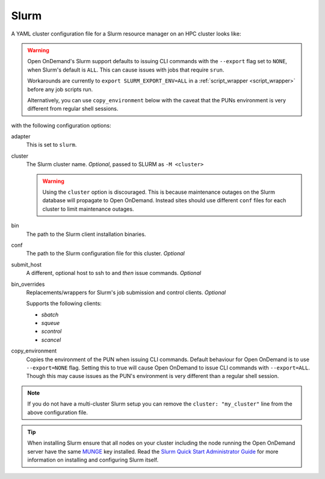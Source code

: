 .. _resource-manager-slurm:

Slurm
=====

A YAML cluster configuration file for a Slurm resource manager on an HPC
cluster looks like:

.. warning::
  Open OnDemand's Slurm support defaults to issuing CLI commands with
  the ``--export`` flag set to ``NONE``, when Slurm's default is ``ALL``.
  This can cause issues with jobs that require ``srun``.

  Workarounds are currently to ``export SLURM_EXPORT_ENV=ALL``
  in a :ref:`script_wrapper <script_wrapper>` before any job scripts run.

  Alternatively, you can use ``copy_environment`` below with the caveat
  that the PUNs environment is very different from regular shell sessions.

.. code-block:: yaml
   :emphasize-lines: 8-

   # /etc/ood/config/clusters.d/my_cluster.yml
   ---
   v2:
      metadata:
        title: "My Cluster"
      login:
        host: "my_cluster.my_center.edu"
      job:
        adapter: "slurm"
        cluster: "my_cluster"
        bin: "/path/to/slurm/bin"
        conf: "/path/to/slurm.conf"
        # bin_overrides:
          # sbatch: "/usr/local/bin/sbatch"
          # squeue: ""
          # scontrol: ""
          # scancel: ""
        copy_environment: false

with the following configuration options:

adapter
  This is set to ``slurm``.
cluster
  The Slurm cluster name. *Optional*, passed to SLURM as ``-M <cluster>``

  .. warning::
    Using the ``cluster`` option is discouraged. This is because maintenance
    outages on the Slurm database will propagate to Open OnDemand.  Instead sites
    should use different ``conf`` files for each cluster to limit maintenance outages.
bin
  The path to the Slurm client installation binaries.
conf
  The path to the Slurm configuration file for this cluster. *Optional*
submit_host
  A different, optional host to ssh to and *then* issue commands. *Optional*
bin_overrides
  Replacements/wrappers for Slurm's job submission and control clients. *Optional*

  Supports the following clients:

  - `sbatch`
  - `squeue`
  - `scontrol`
  - `scancel`

copy_environment
  Copies the environment of the PUN when issuing CLI commands. Default behaviour
  for Open OnDemand is to use ``--export=NONE`` flag. Setting this to true will
  cause Open OnDemand to issue CLI commands with ``--export=ALL``. Though this may
  cause issues as the PUN's environment is very different than a regular shell session.

.. note::

   If you do not have a multi-cluster Slurm setup you can remove the ``cluster:
   "my_cluster"`` line from the above configuration file.

.. tip::

   When installing Slurm ensure that all nodes on your cluster including the node running the Open OnDemand server have the same `MUNGE <https://dun.github.io/munge/>`_ key installed. Read the `Slurm Quick Start Administrator Guide <https://slurm.schedmd.com/quickstart_admin.html>`_ for more information on installing and configuring Slurm itself.
